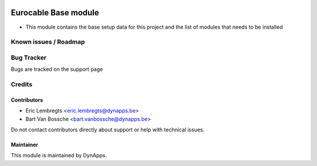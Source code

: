 .. image:: https://img.shields.io/badge/license-AGPL--3-blue.svg
  :target: https://www.gnu.org/licenses/agpl
  :alt: License: AGPL-3

=====================
Eurocable Base module
=====================

- This module contains the base setup data for this project and the list of modules that needs to be installed

Known issues / Roadmap
======================

Bug Tracker
===========

Bugs are tracked on the support page

Credits
=======

Contributors
------------

- Eric Lembregts <eric.lembregts@dynapps.be>
- Bart Van Bossche <bart.vanbossche@dynapps.be>

Do not contact contributors directly about support or help with technical issues.

Maintainer
----------

.. image:: static/description/icon.png
  :alt: DynApps nv
  :target: https://www.dynapps.be

This module is maintained by DynApps.
